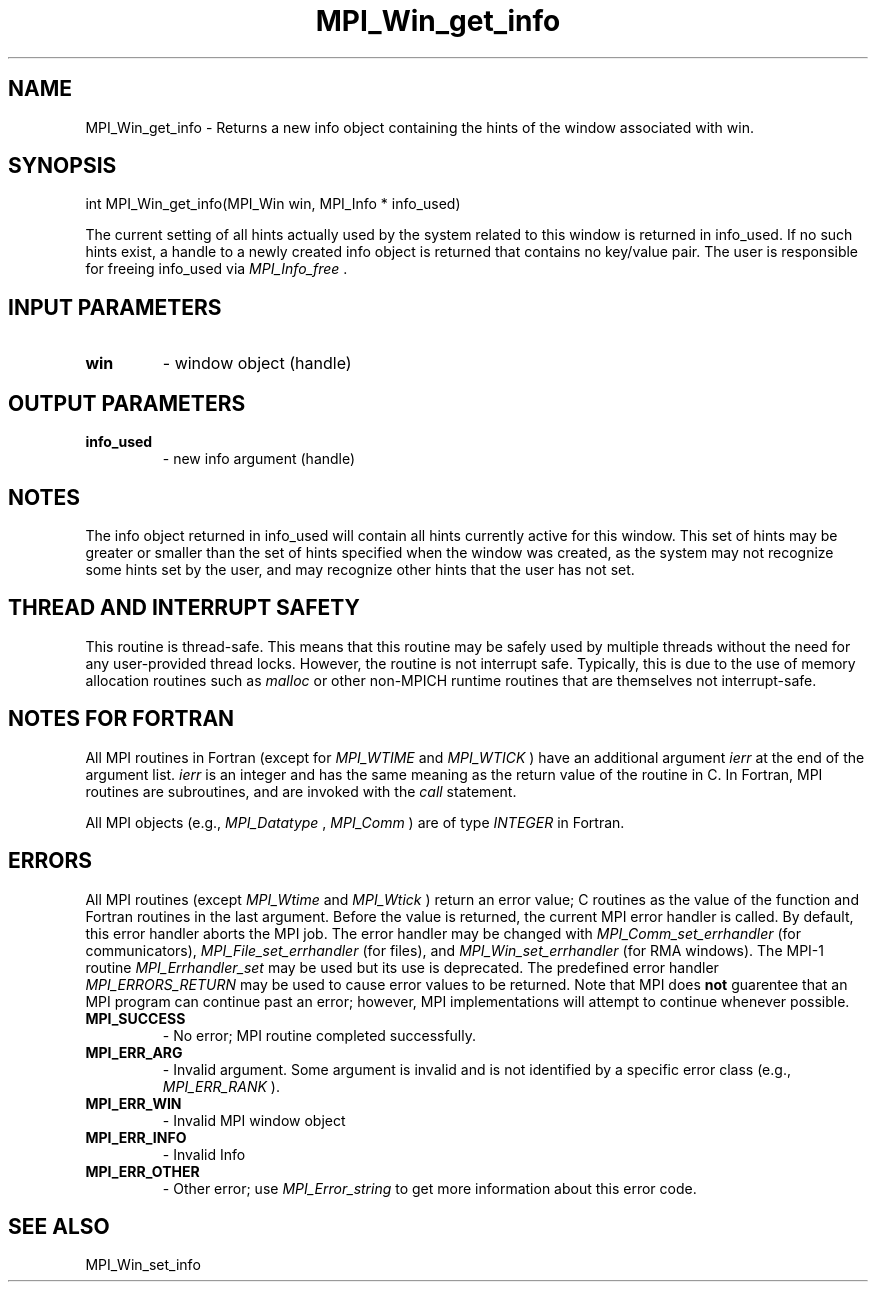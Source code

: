 .TH MPI_Win_get_info 3 "11/12/2019" " " "MPI"
.SH NAME
MPI_Win_get_info \-  Returns a new info object containing the hints of the window associated with win. 
.SH SYNOPSIS
.nf
int MPI_Win_get_info(MPI_Win win, MPI_Info * info_used)
.fi

The current setting of all hints actually used by the system related to this
window is returned in info_used. If no such hints exist, a handle to a newly
created info object is returned that contains no key/value pair. The user is
responsible for freeing info_used via 
.I MPI_Info_free
\&.


.SH INPUT PARAMETERS
.PD 0
.TP
.B win 
- window object (handle)
.PD 1

.SH OUTPUT PARAMETERS
.PD 0
.TP
.B info_used 
- new info argument (handle)
.PD 1

.SH NOTES

The info object returned in info_used will contain all hints currently active
for this window. This set of hints may be greater or smaller than the set of
hints specified when the window was created, as the system may not recognize
some hints set by the user, and may recognize other hints that the user has not
set.

.SH THREAD AND INTERRUPT SAFETY

This routine is thread-safe.  This means that this routine may be
safely used by multiple threads without the need for any user-provided
thread locks.  However, the routine is not interrupt safe.  Typically,
this is due to the use of memory allocation routines such as 
.I malloc
or other non-MPICH runtime routines that are themselves not interrupt-safe.
.SH NOTES FOR FORTRAN
All MPI routines in Fortran (except for 
.I MPI_WTIME
and 
.I MPI_WTICK
) have
an additional argument 
.I ierr
at the end of the argument list.  
.I ierr
is an integer and has the same meaning as the return value of the routine
in C.  In Fortran, MPI routines are subroutines, and are invoked with the
.I call
statement.

All MPI objects (e.g., 
.I MPI_Datatype
, 
.I MPI_Comm
) are of type 
.I INTEGER
in Fortran.

.SH ERRORS

All MPI routines (except 
.I MPI_Wtime
and 
.I MPI_Wtick
) return an error value;
C routines as the value of the function and Fortran routines in the last
argument.  Before the value is returned, the current MPI error handler is
called.  By default, this error handler aborts the MPI job.  The error handler
may be changed with 
.I MPI_Comm_set_errhandler
(for communicators),
.I MPI_File_set_errhandler
(for files), and 
.I MPI_Win_set_errhandler
(for
RMA windows).  The MPI-1 routine 
.I MPI_Errhandler_set
may be used but
its use is deprecated.  The predefined error handler
.I MPI_ERRORS_RETURN
may be used to cause error values to be returned.
Note that MPI does 
.B not
guarentee that an MPI program can continue past
an error; however, MPI implementations will attempt to continue whenever
possible.

.PD 0
.TP
.B MPI_SUCCESS 
- No error; MPI routine completed successfully.
.PD 1
.PD 0
.TP
.B MPI_ERR_ARG 
- Invalid argument.  Some argument is invalid and is not
identified by a specific error class (e.g., 
.I MPI_ERR_RANK
).
.PD 1
.PD 0
.TP
.B MPI_ERR_WIN 
- Invalid MPI window object
.PD 1
.PD 0
.TP
.B MPI_ERR_INFO 
- Invalid Info 
.PD 1
.PD 0
.TP
.B MPI_ERR_OTHER 
- Other error; use 
.I MPI_Error_string
to get more information
about this error code. 
.PD 1

.SH SEE ALSO
MPI_Win_set_info
.br
